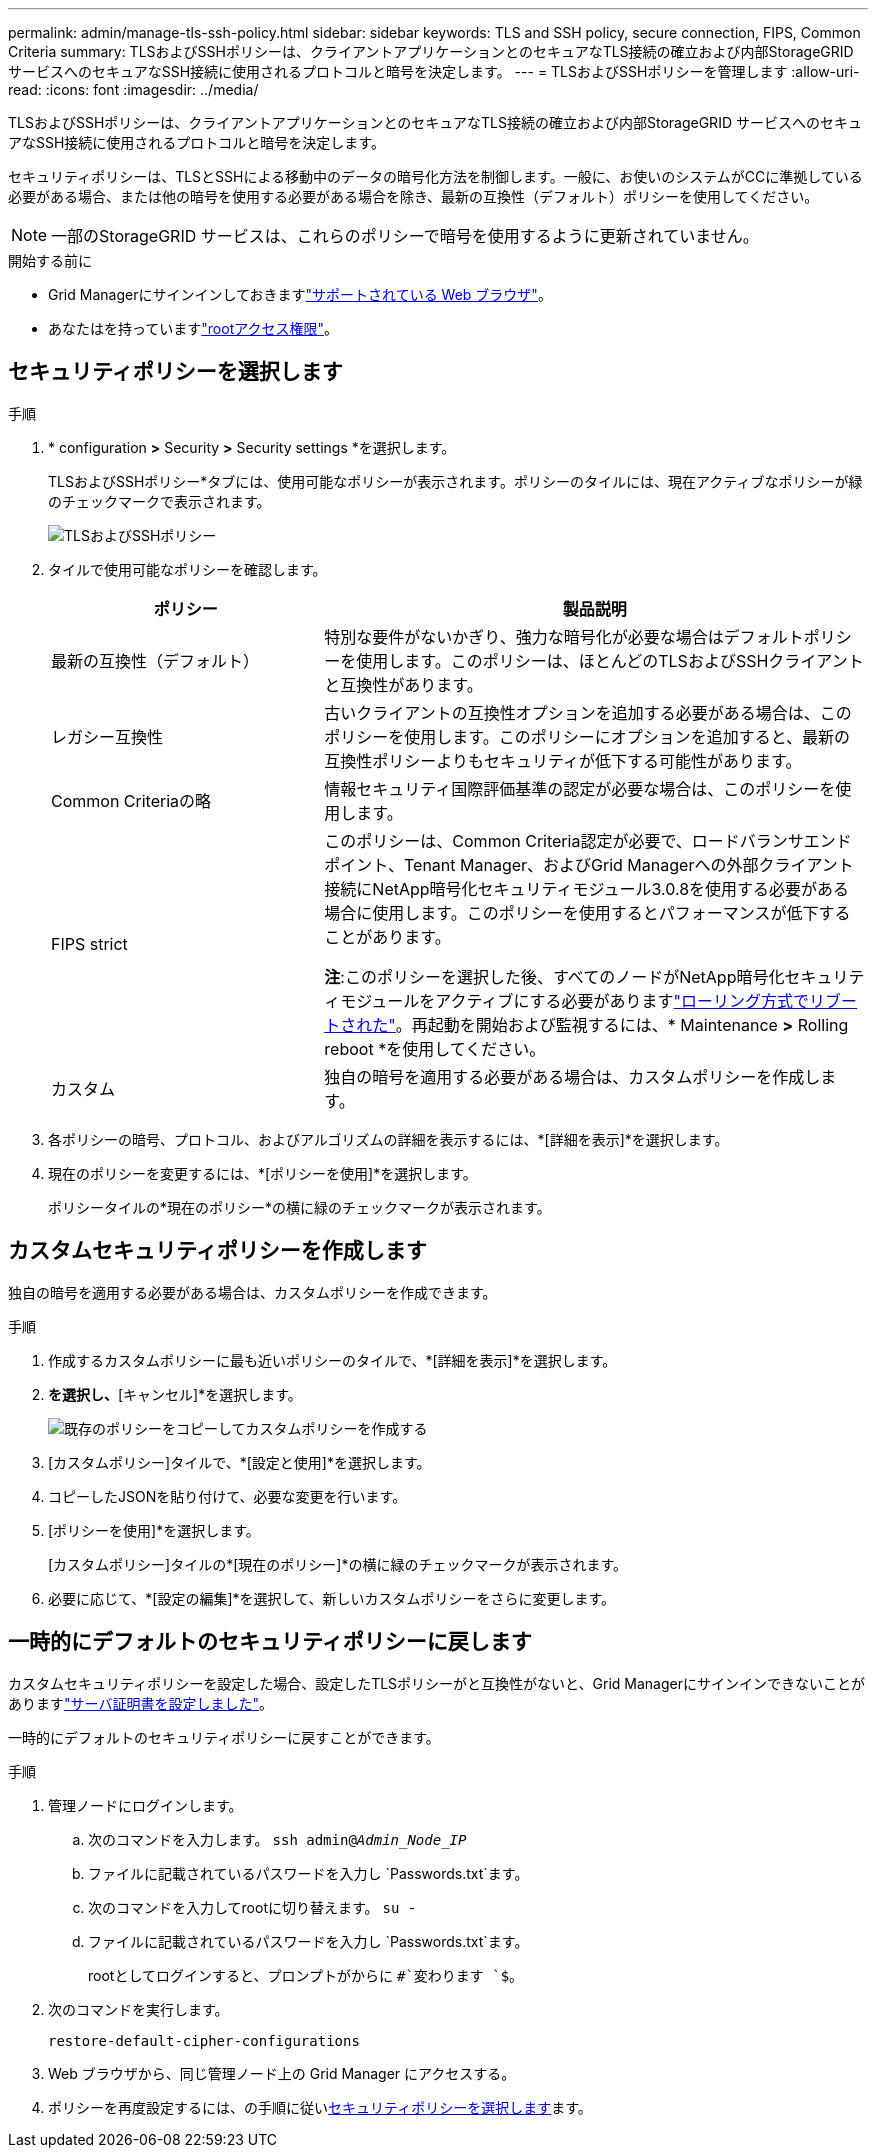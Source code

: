 ---
permalink: admin/manage-tls-ssh-policy.html 
sidebar: sidebar 
keywords: TLS and SSH policy, secure connection, FIPS, Common Criteria 
summary: TLSおよびSSHポリシーは、クライアントアプリケーションとのセキュアなTLS接続の確立および内部StorageGRID サービスへのセキュアなSSH接続に使用されるプロトコルと暗号を決定します。 
---
= TLSおよびSSHポリシーを管理します
:allow-uri-read: 
:icons: font
:imagesdir: ../media/


[role="lead"]
TLSおよびSSHポリシーは、クライアントアプリケーションとのセキュアなTLS接続の確立および内部StorageGRID サービスへのセキュアなSSH接続に使用されるプロトコルと暗号を決定します。

セキュリティポリシーは、TLSとSSHによる移動中のデータの暗号化方法を制御します。一般に、お使いのシステムがCCに準拠している必要がある場合、または他の暗号を使用する必要がある場合を除き、最新の互換性（デフォルト）ポリシーを使用してください。


NOTE: 一部のStorageGRID サービスは、これらのポリシーで暗号を使用するように更新されていません。

.開始する前に
* Grid Managerにサインインしておきますlink:../admin/web-browser-requirements.html["サポートされている Web ブラウザ"]。
* あなたはを持っていますlink:admin-group-permissions.html["rootアクセス権限"]。




== セキュリティポリシーを選択します

.手順
. * configuration *>* Security *>* Security settings *を選択します。
+
TLSおよびSSHポリシー*タブには、使用可能なポリシーが表示されます。ポリシーのタイルには、現在アクティブなポリシーが緑のチェックマークで表示されます。

+
image::../media/securitysettings_tls_ssh_policies_current.png[TLSおよびSSHポリシー]

. タイルで使用可能なポリシーを確認します。
+
[cols="1a,2a"]
|===
| ポリシー | 製品説明 


 a| 
最新の互換性（デフォルト）
 a| 
特別な要件がないかぎり、強力な暗号化が必要な場合はデフォルトポリシーを使用します。このポリシーは、ほとんどのTLSおよびSSHクライアントと互換性があります。



 a| 
レガシー互換性
 a| 
古いクライアントの互換性オプションを追加する必要がある場合は、このポリシーを使用します。このポリシーにオプションを追加すると、最新の互換性ポリシーよりもセキュリティが低下する可能性があります。



 a| 
Common Criteriaの略
 a| 
情報セキュリティ国際評価基準の認定が必要な場合は、このポリシーを使用します。



 a| 
FIPS strict
 a| 
このポリシーは、Common Criteria認定が必要で、ロードバランサエンドポイント、Tenant Manager、およびGrid Managerへの外部クライアント接続にNetApp暗号化セキュリティモジュール3.0.8を使用する必要がある場合に使用します。このポリシーを使用するとパフォーマンスが低下することがあります。

*注*:このポリシーを選択した後、すべてのノードがNetApp暗号化セキュリティモジュールをアクティブにする必要がありますlink:../maintain/rolling-reboot-procedure.html["ローリング方式でリブートされた"]。再起動を開始および監視するには、* Maintenance *>* Rolling reboot *を使用してください。



 a| 
カスタム
 a| 
独自の暗号を適用する必要がある場合は、カスタムポリシーを作成します。

|===
. 各ポリシーの暗号、プロトコル、およびアルゴリズムの詳細を表示するには、*[詳細を表示]*を選択します。
. 現在のポリシーを変更するには、*[ポリシーを使用]*を選択します。
+
ポリシータイルの*現在のポリシー*の横に緑のチェックマークが表示されます。





== カスタムセキュリティポリシーを作成します

独自の暗号を適用する必要がある場合は、カスタムポリシーを作成できます。

.手順
. 作成するカスタムポリシーに最も近いポリシーのタイルで、*[詳細を表示]*を選択します。
. [クリップボードにコピー]*を選択し、*[キャンセル]*を選択します。
+
image::../media/securitysettings-custom-security-policy-copy.png[既存のポリシーをコピーしてカスタムポリシーを作成する]

. [カスタムポリシー]タイルで、*[設定と使用]*を選択します。
. コピーしたJSONを貼り付けて、必要な変更を行います。
. [ポリシーを使用]*を選択します。
+
[カスタムポリシー]タイルの*[現在のポリシー]*の横に緑のチェックマークが表示されます。

. 必要に応じて、*[設定の編集]*を選択して、新しいカスタムポリシーをさらに変更します。




== 一時的にデフォルトのセキュリティポリシーに戻します

カスタムセキュリティポリシーを設定した場合、設定したTLSポリシーがと互換性がないと、Grid Managerにサインインできないことがありますlink:global-certificate-types.html["サーバ証明書を設定しました"]。

一時的にデフォルトのセキュリティポリシーに戻すことができます。

.手順
. 管理ノードにログインします。
+
.. 次のコマンドを入力します。 `ssh admin@_Admin_Node_IP_`
.. ファイルに記載されているパスワードを入力し `Passwords.txt`ます。
.. 次のコマンドを入力してrootに切り替えます。 `su -`
.. ファイルに記載されているパスワードを入力し `Passwords.txt`ます。
+
rootとしてログインすると、プロンプトがからに `#`変わります `$`。



. 次のコマンドを実行します。
+
`restore-default-cipher-configurations`

. Web ブラウザから、同じ管理ノード上の Grid Manager にアクセスする。
. ポリシーを再度設定するには、の手順に従い<<select-a-security-policy,セキュリティポリシーを選択します>>ます。

